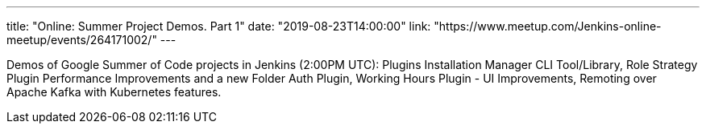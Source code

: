 ---
title: "Online: Summer Project Demos. Part 1"
date: "2019-08-23T14:00:00"
link: "https://www.meetup.com/Jenkins-online-meetup/events/264171002/"
---

Demos of Google Summer of Code projects in Jenkins (2:00PM UTC): 
Plugins Installation Manager CLI Tool/Library,
Role Strategy Plugin Performance Improvements and a new Folder Auth Plugin,
Working Hours Plugin - UI Improvements,
Remoting over Apache Kafka with Kubernetes features.

